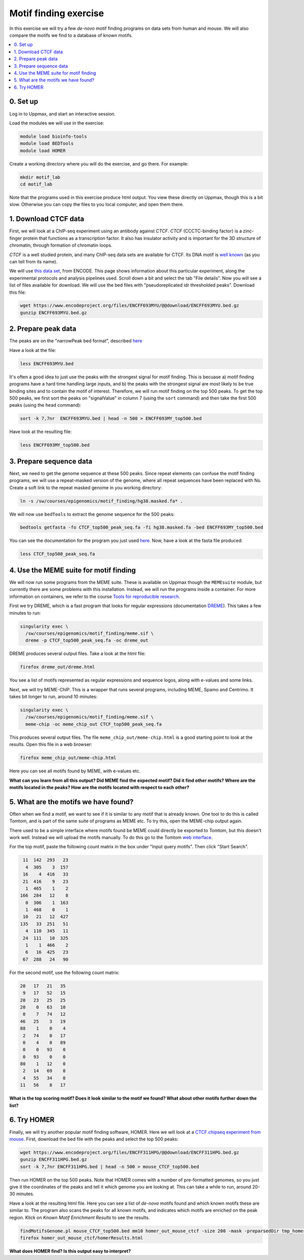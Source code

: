 .. below role allows to use the html syntax, for example :raw-html:`<br />`
.. role:: raw-html(raw)
    :format: html

=========================
Motif finding exercise
=========================


In this exercise we will try a few *de-novo* motif finding programs on data sets from human and mouse. We will also compare the motifs we find to a database of known motifs.

.. Contents
.. =========

.. contents::
    :local:



0. Set up
============

Log in to Uppmax, and start an interactive session.

Load the modules we will use in the exercise:

.. code-block:: bash

	module load bioinfo-tools
	module load BEDTools
	module load HOMER

Create a working directory where you will do the exercise, and go there. For example:

.. code-block:: bash

	mkdir motif_lab
	cd motif_lab


Note that the programs used in this exercise produce html output. You view these directly on Uppmax, though this is a bit slow. Otherwise you can copy the files to you local computer, and open them there.


1. Download CTCF data
=======================

First, we will look at a ChIP-seq experiment using an antibody against *CTCF*. *CTCF* (CCCTC-binding factor) is a zinc-finger protein that functions as a transcription factor. It also has insulator activity and is important for the 3D structure of chromatin, through formation of chromatin loops.

.. image:: figures/F2.large.jpg
   			:width: 400px
   			:alt: CTCF loops


*CTCF* is a well studied protein, and many ChIP-seq data sets are available for CTCF. Its DNA motif is `well known <http://jaspar.genereg.net/matrix/MA0139.1/?revcomp=1>`_ (as you can tell from its name).

.. image:: figures/MA0139.1.rc.svg
   			:width: 400px
   			:alt: CTCF motif


We will use `this data set <https://www.encodeproject.org/experiments/ENCSR572DUJ/>`_, from ENCODE. This page shows information about this particular experiment, along the experimental protocols and analysis pipelines used. Scroll down a bit and select the tab "File details". Now you will see a list of files available for download. We will use the bed files with "pseudoreplicated idr thresholded peaks". Download this file:

.. code-block:: bash

	wget https://www.encodeproject.org/files/ENCFF693MYU/@@download/ENCFF693MYU.bed.gz
	gunzip ENCFF693MYU.bed.gz



2. Prepare peak data
======================

The peaks are on the "narrowPeak bed format", described `here <https://genome.ucsc.edu/FAQ/FAQformat.html#format12>`_

Have a look at the file:

.. code-block:: bash

	less ENCFF693MYU.bed


It's often a good idea to just use the peaks with the strongest signal for motif finding. This is becuase a) motif finding programs have a hard time handling large inputs, and b) the peaks with the strongest signal are most likely to be true binding sites and to contain the motif of interest. Therefore, we will run motif finding on the top 500 peaks. To get the top 500 peaks, we first sort the peaks on "signalValue" in column 7 (using the ``sort`` command) and then take the first 500 peaks (using the ``head`` command):

.. code-block:: bash

	sort -k 7,7nr  ENCFF693MYU.bed | head -n 500 > ENCFF693MY_top500.bed


Have look at the resulting file:

.. code-block:: bash

	less ENCFF693MY_top500.bed


3. Prepare sequence data
=============================

Next, we need to get the genome sequence at these 500 peaks. Since repeat elements can confuse the motif finding programs, we will use a repeat-masked version of the genome, where all repeat sequences have been replaced with Ns. Create a soft link to the repeat masked genome in you working directory:

.. code-block:: bash

	ln -s /sw/courses/epigenomics/motif_finding/hg38.masked.fa* .


We will now use ``bedTools`` to extract the genome sequence for the 500 peaks:

.. code-block:: bash

	bedtools getfasta -fo CTCF_top500_peak_seq.fa -fi hg38.masked.fa -bed ENCFF693MY_top500.bed


You can see the documentation for the program you just used `here <https://bedtools.readthedocs.io/en/latest/content/tools/getfasta.html>`_. Now, have a look at the fasta file produced:

.. code-block:: bash

	less CTCF_top500_peak_seq.fa


4. Use the MEME suite for motif finding
==========================================

We will now run some programs from the MEME suite. These is available on Uppmax though the ``MEMEsuite`` module, but currently there are some problems with this installation. Instead, we will run the programs inside a container. For more information on containers, we refer to the course `Tools for reproducible research <https://nbis-reproducible-research.readthedocs.io/en/course_2104/singularity/>`_.




First we try DREME, which is a fast program that looks for regular expressions (documentation `DREME <http://meme-suite.org/doc/dreme-tutorial.html>`_). This takes a few minutes to run:


.. code-block:: bash

  singularity exec \
    /sw/courses/epigenomics/motif_finding/meme.sif \
    dreme -p CTCF_top500_peak_seq.fa -oc dreme_out




DREME produces several output files. Take a look at the html file:

.. code-block:: bash

	firefox dreme_out/dreme.html


You see a list of motifs represented as regular expressions and sequence logos, along with e-values and some links.


Next, we will try MEME-ChIP. This is a wrapper that runs several programs, including MEME, Spamo and Centrimo. It takes bit longer to run, around 10 minutes:

.. code-block:: bash

  singularity exec \
    /sw/courses/epigenomics/motif_finding/meme.sif \
    meme-chip -oc meme_chip_out CTCF_top500_peak_seq.fa


This produces several output files. The file ``meme_chip_out/meme-chip.html`` is a good starting point to look at the results. Open this file in a web browser:

.. code-block:: bash

	firefox meme_chip_out/meme-chip.html


Here you can see all motifs found by MEME, with e-values etc.


**What can you learn from all this output? Did MEME find the expected motif? Did it find other motifs? Where are the motifs located in the peaks? How are the motifs located with respect to each other?**


5. What are the motifs we have found?
========================================

Often when we find a motif, we want to see if it is similar to any motif that is already known. One tool to do this is called Tomtom, and is part of the same suite of programs as MEME etc. To try this, open the MEME-chip output again.

There used to be a simple interface where motifs found be MEME could directly be exported to Tomtom, but this doesn't work well. Instead we will upload the motifs manually. To do this go to the Tomtom `web interface <http://meme-suite.org/tools/tomtom>`_.

For the top motif, paste the following count matrix in the box under "Input query motifs". Then click "Start Search".

.. code-block:: bash

  11  142  293   23
   4  305    3  157
  16    4  416   33
  21  416    9   23
   1  465    1    2
 166  284   12    8
   0  306    1  163
   1  468    0    1
  10   21   12  427
 135   33  251   51
   4  110  345   11
  24  111   10  325
   1    1  466    2
   6   16  425   23
  67  288   24   90

For the second motif, use the following count matrix:

.. code-block:: bash

  20   17   21   35
   9   17   52   15
  20   23   25   25
  20    0   63   10
   0    7   74   12
  46   25    3   19
  88    1    0    4
   2   74    0   17
   0    4    0   89
   0    0   93    0
   0   93    0    0
  80    1   12    0
   2   14   69    8
   4   55   34    0
  11   56    8   17


**What is the top scoring motif? Does it look similar to the motif we found? What about other motifs further down the list?**


6. Try HOMER
================

Finally, we will try another popular motif finding software, HOMER. Here we will look at a
`CTCF chipseq experiment from mouse <https://www.encodeproject.org/experiments/ENCSR000CBJ/>`_. First, download the bed file with the peaks and select the top 500 peaks:

.. code-block:: bash

	wget https://www.encodeproject.org/files/ENCFF311HPG/@@download/ENCFF311HPG.bed.gz
	gunzip ENCFF311HPG.bed.gz
	sort -k 7,7nr ENCFF311HPG.bed | head -n 500 > mouse_CTCF_top500.bed


Then run HOMER on the top 500 peaks. Note that HOMER comes with a number of pre-formatted genomes, so you just give it the coordinates of the peaks and tell it which genome you are looking at. This can take a while to run, around 20-30 minutes.

Have a look at the resulting html file. Here you can see a list of *de-novo* motifs found and which known motifs these are similar to. The program also scans the peaks for all known motifs, and indicates which motifs are enriched on the peak region. Klick on *Known Motif Enrichment Results* to see the results.

.. code-block:: bash

	findMotifsGenome.pl mouse_CTCF_top500.bed mm10 homer_out_mouse_ctcf -size 200 -mask -preparsedDir tmp_homer/
	firefox homer_out_mouse_ctcf/homerResults.html


**What does HOMER find? Is this output easy to interpret?**


.. ----

.. Written by: Jakub Westholm
.. rst by: Agata Smialowska
